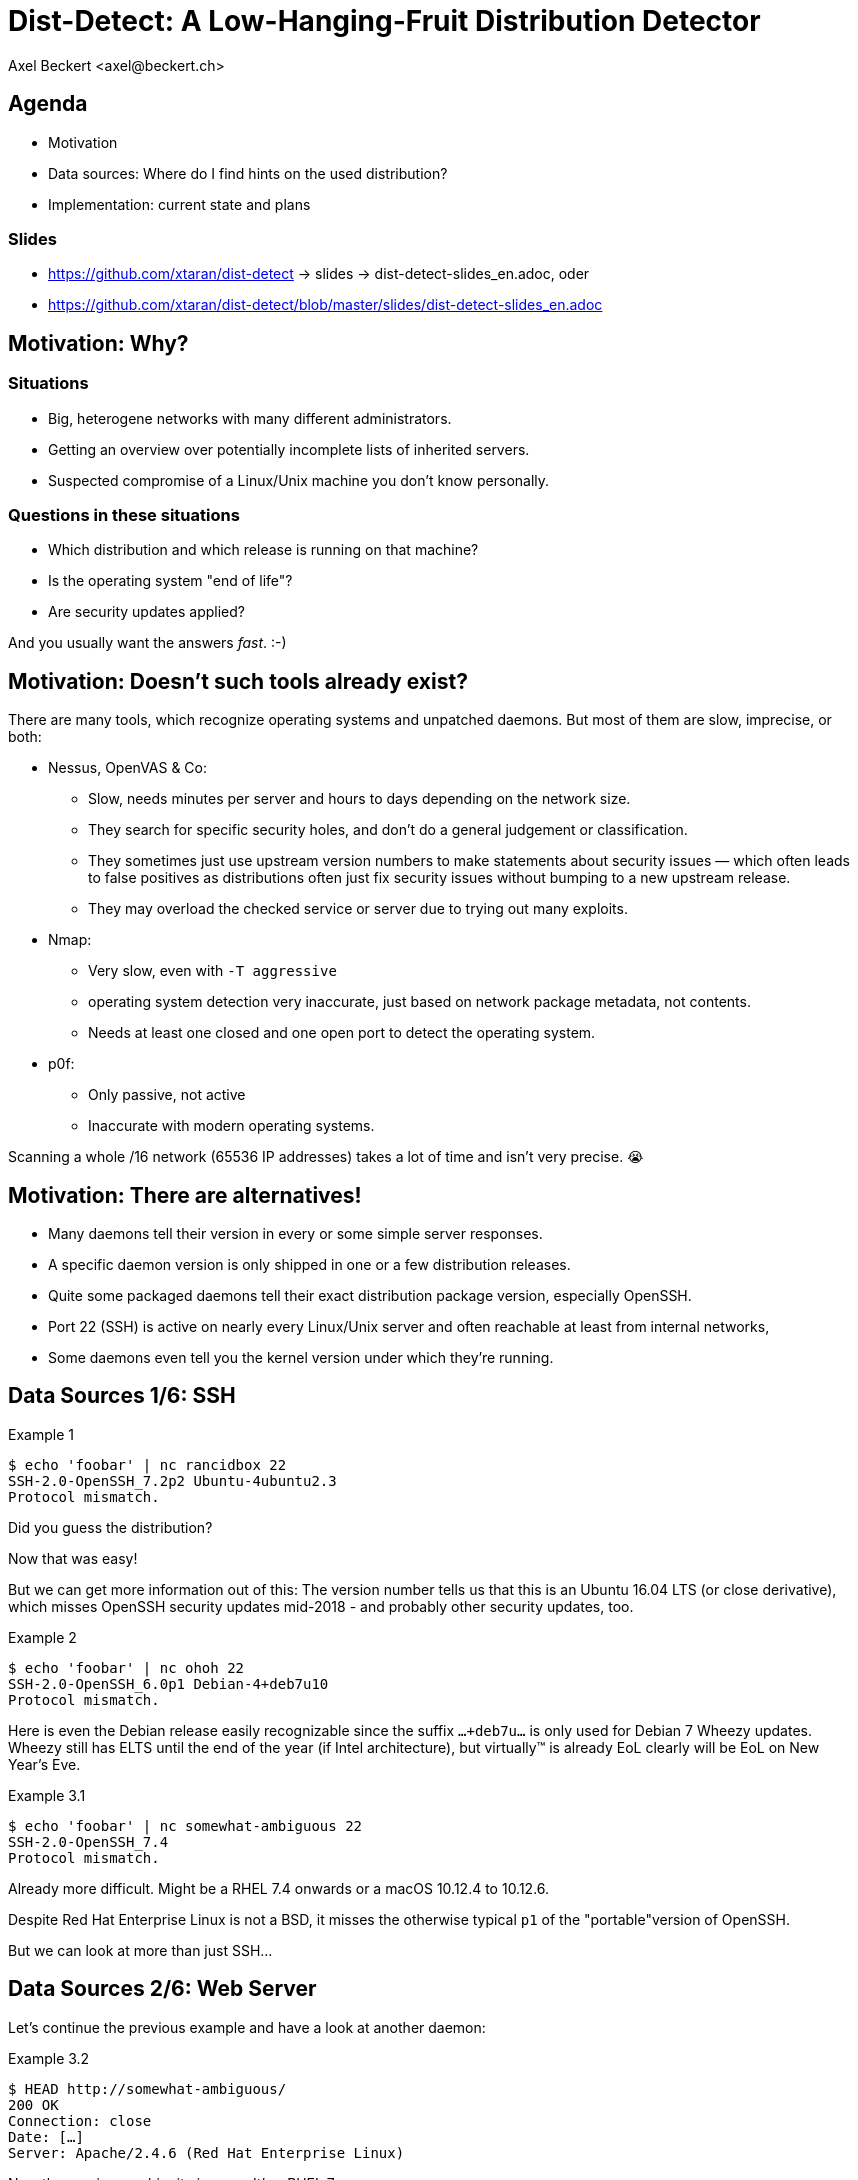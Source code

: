Dist-Detect: A Low-Hanging-Fruit Distribution Detector
======================================================
:author:    Axel Beckert <axel@beckert.ch>
:backend:   slidy
:data-uri:
:max-width: 99%
:icons:
:duration:  45


Agenda
------

* Motivation

* Data sources: Where do I find hints on the used distribution?

* Implementation: current state and plans

Slides
~~~~~~

* https://github.com/xtaran/dist-detect → slides → dist-detect-slides_en.adoc, oder
* https://github.com/xtaran/dist-detect/blob/master/slides/dist-detect-slides_en.adoc

Motivation: Why?
----------------

Situations
~~~~~~~~~~

* Big, heterogene networks with many different administrators.
* Getting an overview over potentially incomplete lists of inherited
  servers.
* Suspected compromise of a Linux/Unix machine you don't know
  personally.

Questions in these situations
~~~~~~~~~~~~~~~~~~~~~~~~~~~~~

* Which distribution and which release is running on that machine?
* Is the operating system "end of life"?
* Are security updates applied?

And you usually want the answers _fast_. :-)


Motivation: Doesn't such tools already exist?
---------------------------------------------

There are many tools, which recognize operating systems and unpatched
daemons. But most of them are slow, imprecise, or both:

* Nessus, OpenVAS & Co:

** Slow, needs minutes per server and hours to days depending on the
   network size.

** They search for specific security holes, and don't do a general
   judgement or classification.

** They sometimes just use upstream version numbers to make statements
   about security issues — which often leads to false positives as
   distributions often just fix security issues without bumping to a
   new upstream release.

** They may overload the checked service or server due to trying out
   many exploits.

* Nmap:

** Very slow, even with `-T aggressive`

** operating system detection very inaccurate, just based on network
   package metadata, not contents.

** Needs at least one closed and one open port to detect the operating
   system.

* p0f:

** Only passive, not active

** Inaccurate with modern operating systems.

Scanning a whole /16 network (65536 IP addresses) takes a lot of time
and isn't very precise. 😭


Motivation: There are alternatives!
-----------------------------------

* Many daemons tell their version in every or some simple server
  responses.

* A specific daemon version is only shipped in one or a few
  distribution releases.

* Quite some packaged daemons tell their exact distribution package
  version, especially OpenSSH.

* Port 22 (SSH) is active on nearly every Linux/Unix server and often
  reachable at least from internal networks,

* Some daemons even tell you the kernel version under which they're
  running.


Data Sources 1/6: SSH
---------------------

.Example 1
----
$ echo 'foobar' | nc rancidbox 22
SSH-2.0-OpenSSH_7.2p2 Ubuntu-4ubuntu2.3
Protocol mismatch.
----

Did you guess the distribution?

Now that was easy!

But we can get more information out of this: The version number tells
us that this is an Ubuntu 16.04 LTS (or close derivative), which
misses OpenSSH security updates mid-2018 - and probably other security
updates, too.

.Example 2
----
$ echo 'foobar' | nc ohoh 22
SSH-2.0-OpenSSH_6.0p1 Debian-4+deb7u10
Protocol mismatch.
----

Here is even the Debian release easily recognizable since the suffix
`…+deb7u…` is only used for Debian 7 Wheezy updates. Wheezy still has ELTS
until the end of the year (if Intel architecture), but virtually™ is already
EoL clearly will be EoL on New Year's Eve.

.Example 3.1
----
$ echo 'foobar' | nc somewhat-ambiguous 22
SSH-2.0-OpenSSH_7.4
Protocol mismatch.
----

Already more difficult. Might be a RHEL 7.4 onwards or a macOS 10.12.4
to 10.12.6.

Despite Red Hat Enterprise Linux is not a BSD, it misses the otherwise
typical `p1` of the "portable"version of OpenSSH.

But we can look at more than just SSH…


Data Sources 2/6: Web Server
----------------------------

Let's continue the previous example and have a look at another daemon:

.Example 3.2
----
$ HEAD http://somewhat-ambiguous/
200 OK
Connection: close
Date: […]
Server: Apache/2.4.6 (Red Hat Enterprise Linux)
----

Now the previous ambiguity is gone: It's a RHEL 7.

Hinweis
~~~~~~~

* Especially Apache nowadays doesn't even tell its version. But
  especially the commercial distributions seem to value the effect of
  global usage statistics more than not patching their daemons with
  their product name… :-)


Data Sources 3/6: Mail Server
-----------------------------

.Example 4
----
$ echo QUIT | nc my-mail-server 25
220 my-mail-server ESMTP Postfix (Debian/GNU)
221 2.0.0 Bye
$ echo QUIT | nc a-friends-mail-server 25
220-a-friends-mail-server ESMTP Proxmox
221 2.0.0 Bye
$ echo QUIT | nc another-mail-server 25
220 another-mail-server ESMTP Exim 4.86_2 Ubuntu Thu, 10 Oct 2019 17:35:32 +0200
221 another-mail-server closing connection
----

Here we often don't get the daemon version, but clearly the
distribution.


Data Sources 4/6: DNS Server
----------------------------

.Example 5
----
$ dig +short -t txt -c chaos version.bind @ams.sns-pb.isc.org
"9.9.7-P2"
$ dig +short version.bind CH TXT @a.iana-servers.net
"Knot DNS 2.6.3"
 dig +short version.bind CH TXT @ns.nlnetlabs.nl
"NSD 4.2.2"
$ dig +short version.bind CH TXT one-of-my-dns-servers
"9.9.5-9+deb8u18-Debian"
$ dig +short version.bind CH TXT some-rhel7
"9.11.4-P2-RedHat-9.11.4-9.P2.el7"
$ dig +short version.bind CH TXT anothe-rrhel7
"9.9.4-RedHat-9.9.4-74.el7_6.2"
$ dig version.bind ch txt +short @127.0.0.1
"unbound 1.9.4"
$ dig version.bind ch txt +short @192.168.1.1
"dnsmasq-2.78"
----

Also DNS servers bespeak much.

But not seldomly, they also reveal nothing or only what the
administrators want to reveal explicitly:

.Example 6
----
$ dig +short version.bind CH TXT @8.8.8.8
$ dig +short version.bind CH TXT @a.ns.nic.cz
$ dig +short version.bind CH TXT @ns2.switch.ch
"contact dns-operation@switch.ch"
$ dig +short version.bind CH TXT @a.nic.de
"ns-1.de.nl1.bind"
----


Data Sources 5/6: Open Redis Servers
------------------------------------

At this point it becomes clear that this kind of information gathering
is not only for analyzing internal systems but might also be helpful
with e.g. pen-testing.

.Example 7
----
$ redis-cli -h unintentionally-open-redis-server
redis> info
# Server
redis_version:3.0.7
redis_git_sha1:3c968ff0
redis_git_dirty:0
redis_build_id:51089de051945df4
redis_mode:standalone
os:Linux 3.10.0-957.21.3.el7.x86_64 x86_64
arch_bits:64
multiplexing_api:epoll
atomicvar_api:atomic-builtin
gcc_version:6.3.0
process_id:1
run_id:b770a8af038963f3d1b55358c2e376d0b5e00182
tcp_port:6379
uptime_in_seconds:1344070
uptime_in_days:15
[…]
----

This tells us a lot:

* OS is RHEL 7 (because of the `el7` in the kernel version)

* Redis runs inside a container (Docker, etc.) due to process ID `1` —
  which is usually the pid of the init system.

* Intel/AMD 64 bit architecture

More examples of this kind: https://www.shodan.io/search?query=6379


Data Sources 6/6: Open MongoDB Servers
--------------------------------------

.Example 8
----
$ mongo 192.0.2.79
[…]
> db.serverBuildInfo()
{
        "version" : "4.0.10",
        "gitVersion" : "c389e7f69f637f7a1ac3cc9fae843b635f20b766",
        "sysInfo" : "deprecated",
        […],
        "openssl" : {
                "running" : "OpenSSL 1.1.1  11 Sep 2018",
                "compiled" : "OpenSSL 1.1.0g  2 Nov 2017"
        },
        "buildEnvironment" : {
                "distmod" : "ubuntu1804",
                "distarch" : "x86_64",
                "cc" : "/opt/mongodbtoolchain/v2/bin/gcc: gcc (GCC) 5.4.0",
                "ccflags" : "-fno-omit-frame-pointer -fno-strict-aliasing -ggdb -pthread -Wall -Wsign-compare -Wno-unknown-pragmas -Winvalid-pch -Werror -O2 -Wno-unused-local-typedefs -Wno-unused-function -Wno-deprecated-declarations -Wno-unused-but-set-variable -Wno-missing-braces -fstack-protector-strong -fno-builtin-memcmp",
                "cxx" : "/opt/mongodbtoolchain/v2/bin/g++: g++ (GCC) 5.4.0",
                "cxxflags" : "-Woverloaded-virtual -Wno-maybe-uninitialized -std=c++14",
                "linkflags" : "-pthread -Wl,-z,now -rdynamic -Wl,--fatal-warnings -fstack-protector-strong -fuse-ld=gold -Wl,--build-id -Wl,--hash-style=gnu -Wl,-z,noexecstack -Wl,--warn-execstack -Wl,-z,relro",
                "target_arch" : "x86_64",
                "target_os" : "linux"
        },
        "bits" : 64,
        […]
}
>
----

Interesting for our purposes:

* `"distmod" : "ubuntu1804"`
* `"openssl" : { […], "compiled" : "OpenSSL 1.1.0g  2 Nov 2017" }`

More examples of this kind: https://www.shodan.io/search?query=distmod


Dist-Detect: Purpose
--------------------

Automating the so far manual analysis of daemon responses.

Quickly getting an idea…

* which Linux/BSD/Unix distribution and which release is running on a
  remote system;

* if the admin applies security updates regularly; and

* if the remote system runs an OS release which is "end of life",

only by looking at the responses of a few common network daemons — without disturbing the service.


Focus on Low Hanging Fruits
---------------------------

* As *few false positives* as possible: If the program finds something
  bad, it's also bad.

* *False Negatives are expected*: Unknown or ambiguous versions
  stay unknown or ambiguous.


Dist-Detect: Components
-----------------------

Infrastructure / Cron Jobs
~~~~~~~~~~~~~~~~~~~~~~~~~~

* Downloader: Downloads package lists and release information (EoL dates,
  etc.) of configured distributions.

* Scraper: parses these package lists and documents in a database,

** which version is in which distribution and which release;

** which old versionen have existed (calculated/guessed) and
   are no more up to date;

** issues tags like `EoL`, `LTS`, `ELTS`, `ESM`, `Backport`, `Ancient`
  (older than the longest available support interval), `Bleeding Edge`
  (newest OpenSSH version), …

Operation: Scanning and Analysing
~~~~~~~~~~~~~~~~~~~~~~~~~~~~~~~~~

* Scanner: collects daemon responses

* Interpreter: interprets the daemon responses and searches in the
  database for

** according distributions and releases, and

** tags


Dist-Detect: State of the Project
---------------------------------

"Work in Progress"

* A downloader and scraper for Debian, Ubuntu and Raspbian package
  repositories exists.

* An (SSH-) scanner (native) works and is relatively fast (ca. 10-15
  seconds per /24 network), if all hosts are online.

* The database-basierte Interpreter funktioniert, kennt aber momentan nur Debian und
  Derivate.

* An older, manually written and no more up to date data set, which
  also knew about RHEL, CentOS and macOS still can be found in the git
  history.


Handwritten Prototype: Excerpt
------------------------------

.Examples of Regular Expressions
----
# Debian 3.1 Sarge
qr/^SSH-(2\.0|1\.99)\Q-OpenSSH_3.8.1p1 Debian-8\E($|\.sarge)/s => '[EoL] Debian 3.1 Sarge',
# Debian 6.0 Squeeze
qr/^SSH-(2\.0|1\.99)\Q-OpenSSH_5.5p1 Debian-6/s => '[EoL] Debian 6.0 Squeeze',
# Debian 7 Wheezy
qr/^SSH-(2\.0|1\.99)\Q-OpenSSH_6.0p1 Debian-4+deb7u10\E$/s => 'Debian 7 ELTS Wheezy',
qr/^SSH-(2\.0|1\.99)\Q-OpenSSH_6.0p1 Debian-4+deb7u\E[89]$/s => '[NO-SEC-UPD] Debian 7 ELTS Wheezy',
qr/^SSH-(2\.0|1\.99)\Q-OpenSSH_6.0p1 Debian-4+deb7u7\E$/s => '[EoL-ish] [NO-ELTS] Debian 7 LTS Wheezy',
qr/^SSH-(2\.0|1\.99)\Q-OpenSSH_6.0p1 Debian-4\E($|\+deb7u[1-6]\b)/s => '[EoL-ish] [NO-SEC-UPD] Debian 7 LTS Wheezy',
qr/^SSH-(2\.0|1\.99)\Q-OpenSSH_6.6p1 Debian-4~bpo70+1\E$/s => '[NO-SEC-UPD] Debian 7 Wheezy + Backports',
# Debian 8 Jessie
qr/^SSH-(2\.0|1\.99)\Q-OpenSSH_6.7p1 Debian-5+deb8u7\E$/s => 'Debian 8 LTS Jessie',
qr/^SSH-(2\.0|1\.99)\Q-OpenSSH_6.7p1 Debian-5\E($|\+deb8u[1-6]\b)/s => '[NO-SEC-UPD] Debian 8 LTS Jessie',
# Debian 9 Stretch
qr/^\QSSH-2.0-OpenSSH_7.4p1 Debian-10+deb9u5\E\b/s => 'Debian 9 Stretch',
qr/^\QSSH-2.0-OpenSSH_7.4p1 Debian-\E([1-9]|10\+deb9u[1-4])\b/s => '[NO-SEC-UPD] Debian 9 Stretch',
# Raspbian
qr/^SSH-(2\.0|1\.99)\Q-OpenSSH_6.0p1 Raspbian-4\E\b/s => '[EoL] Raspbian 7 Wheezy',
qr/^SSH-(2\.0|1\.99)\Q-OpenSSH_6.7p1 Raspbian-5\E\b/s => '[EoL-ish] Raspbian 8 Jessie',
qr/^\QSSH-2.0-OpenSSH_7.4p1 Raspbian-10\E\b/s => 'Raspbian 9 Stretch',
# Debian/Raspbian with "DebianBanner=no"
qr/^SSH-(2\.0|1\.99)\Q-OpenSSH_6.0p1\E$/s => '[EoL-ish] (maybe) Debian 7 Wheezy',
qr/^SSH-(2\.0|1\.99)\Q-OpenSSH_6.7p1\E$/s => '(maybe) Debian 8 Jessie',
qr/^\QSSH-2.0-OpenSSH_7.4p1\E$/s => '(maybe) Debian 9 Stretch',
# Ubuntu
qr/^SSH-(2\.0|1\.99)\Q-OpenSSH_3.8.1p1 Debian-11ubuntu/s => '[EoL] Ubuntu 4.10 Warty',
qr/^SSH-(2\.0|1\.99)\Q-OpenSSH_4.7p1 Debian-8ubuntu/s => '[EoL] Ubuntu 8.04 LTS Hardy',
qr/^SSH-(2\.0|1\.99)\Q-OpenSSH_5.3p1 Debian-3ubuntu/s => '[EoL] Ubuntu 10.04 LTS Lucid',
qr/^SSH-(2\.0|1\.99)\Q-OpenSSH_5.5p1 Debian-4ubuntu/s => '[EoL] Ubuntu 10.10 Maverick',
qr/^SSH-(2\.0|1\.99)\Q-OpenSSH_5.8p1 Debian-7ubuntu/s => '[EoL] Ubuntu 11.10',
qr/^SSH-(2\.0|1\.99)\Q-OpenSSH_5.9p1 Debian-\E[45]ubuntu/s => '[EoL-ish] Ubuntu 12.04 LTS Precise',
qr/^SSH-(2\.0|1\.99)\Q-OpenSSH_6.6p1 Ubuntu-4ubuntu/s => '[NO-SEC-UPD] Ubuntu 14.04 LTS Trusty w/o 6.6.1 fix',
qr/^SSH-(2\.0|1\.99)\Q-OpenSSH_6.6.1p1 Ubuntu-2ubuntu2.10/s => 'Ubuntu 14.04 LTS Trusty',
qr/^SSH-(2\.0|1\.99)\Q-OpenSSH_6.6.1p1 Ubuntu-2ubuntu\E(1|2|2\.[0-9])$/s => '[NO-SEC-UPD] Ubuntu 14.04 LTS Trusty',
qr/^SSH-(2\.0|1\.99)\Q-OpenSSH_6.6.1p1\E$/s => '(maybe) Ubuntu 14.04 LTS Trusty',
qr/^SSH-(2\.0|1\.99)\Q-OpenSSH_6.7p1 Ubuntu-5ubuntu/s => '[EoL] Ubuntu 15.04 Vivid',
qr/^\QSSH-2.0-OpenSSH_7.2p2 Ubuntu-4\E($|ubuntu(1|1\.\d+|2|2\.[0-6]))$/s => '[NO-SEC-UPD] Ubuntu 16.04 LTS Xenial',
qr/^\QSSH-2.0-OpenSSH_7.2p2 Ubuntu-4ubuntu2.7\E\b/s => 'Ubuntu 16.04 LTS Xenial',
qr/^\QSSH-2.0-OpenSSH_7.5p1 Ubuntu-10ubuntu0.1/s => '[EoL] Ubuntu 17.10 Artful',
qr/^\QSSH-2.0-OpenSSH_7.6p1 Ubuntu-4\E(\b|ubuntu)/s => 'Ubuntu 18.04 LTS Bionic',
qr/^\QSSH-2.0-OpenSSH_7.7p1 Ubuntu-4\E(\b|ubuntu)/s => 'Ubuntu 18.10 Cosmic',
----

Dist-Detect: TODO
-----------------

* Re-add knowledge about CentOS/RHEL and macOS

** Write a package list downloader and scrapter

** Maybe also ship seldemly changing data staically,

* Make a difference between package repositories, in which the SSH
  signatures change often (with package version in the banner) and
  those where they change seldemly (without package version in the banner).

* Making the output more readable, maybe two variants:

** human-readable

** machine-readable

* Debian 8 Jessie currently can be found on both, the normal mirrors
  as well as in the historic archive. This situation is currently not
  handled correctly.

* Support further Debian derivates →
  https://wiki.debian.org/Derivatives/Census

** Supported distributions like Trisquel, Linux Mint, Kali Linux, …

** Live CDs like Tails, Grml and Knoppix

** Discontinued distributions (you want to detect them, too) like
   Tanglu.


Dist-Detect: Plans
------------------

* Save the currently newest OpenSSH version in the database →
  `bin/newest-openssh-version-on-*.pl`

* Query additionally services (HTTP/HTTPS, SMTP, DNS, etc.) in case of
  ambiguity (or maybe always?)

* Unit Testing

** Travis CI
** Coveralls

* Package for CPAN.

** probably with `Dist::Zilla` aka `dzil`

* Package for Debian.

** probably with `dh-dist-zilla`.


Dist-Detect: Ideas
------------------

* Also save the scan results and scan dates in a database.

* Check if SIP services can be used for this, too.

* Parse package changelogs to get all previous package versions —
  instead of guessing.

* Optional scanning backends

** SSH: scanssh

** Generic TCP: pnscan, masscan, pf_ring?

** Every service which tells you the exact kernel version (like open
   Redis and MongoDB servers. ;-)

** Online (i.e. publicly available data):

*** Shodan.io?

*** Nessus-/OpenVAS-Reports?

* Ping before scan (probably with fping)

* Maybe use https://repology.org/api and
  https://repology.org/project/openssh/versions

* Maybe yse https://www.wikidata.org/wiki/Q847062 and
  https://www.wikidata.org/wiki/Special:EntityData/Q847062.json

* Negative facts ("can't be a RedHat")


Contact and Slides
------------------

Axel Beckert <axel@beckert.ch>

Git repository: https://github.com/xtaran/dist-detect

Slides: https://github.com/xtaran/dist-detect/blob/master/slides/dist-detect-slides_en.adoc

Questions?
~~~~~~~~~~
